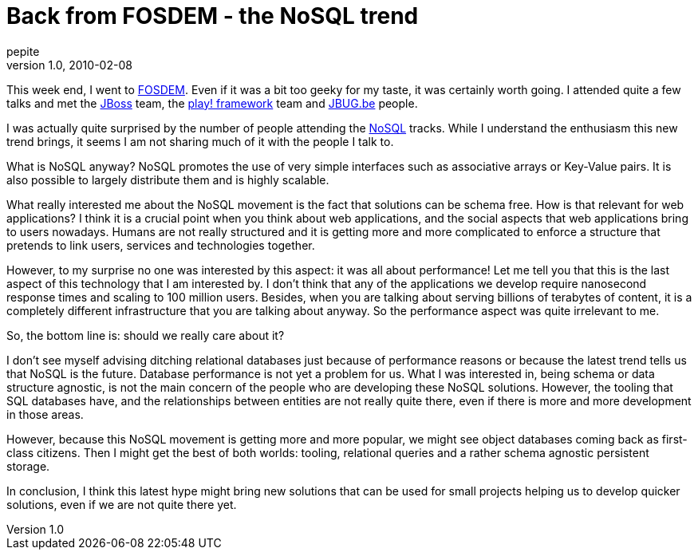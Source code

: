 = Back from FOSDEM - the NoSQL trend
pepite
v1.0, 2010-02-08
:title: Back from FOSDEM - the NoSQL trend
:tags: [fosdem,event]


This week end, I went to
http://fosdem.org[FOSDEM]. Even if it was a bit too geeky for my
taste, it was certainly worth going. I attended quite a few talks and
met the http://jboss.org[JBoss] team, the http://playframework.org[play! framework] team and http://jbug.be[JBUG.be]
people.

I was actually quite surprised by the number of people attending the
http://en.wikipedia.org/wiki/NoSQL[NoSQL] tracks. While I understand the
enthusiasm this new trend brings, it seems I am not sharing much of it
with the people I talk to.

What is NoSQL anyway? NoSQL promotes the use of very simple interfaces
such as associative arrays or Key-Value pairs. It is also possible to
largely distribute them and is highly scalable.

What really interested me about the NoSQL movement is the fact that
solutions can be schema free. How is that relevant for web applications?
I think it is a crucial point when you think about web applications, and
the social aspects that web applications bring to users nowadays. Humans
are not really structured and it is getting more and more complicated to
enforce a structure that pretends to link users, services and
technologies together.

However, to my surprise no one was interested by this aspect: it was all
about performance! Let me tell you that this is the last aspect of this
technology that I am interested by. I don't think that any of the
applications we develop require nanosecond response times and scaling to
100 million users. Besides, when you are talking about serving billions
of terabytes of content, it is a completely different infrastructure
that you are talking about anyway. So the performance aspect was quite
irrelevant to me.

So, the bottom line is: should we really care about it?

I don't see myself advising ditching relational databases just because
of performance reasons or because the latest trend tells us that NoSQL
is the future. Database performance is not yet a problem for us. What I
was interested in, being schema or data structure agnostic, is not the
main concern of the people who are developing these NoSQL solutions.
However, the tooling that SQL databases have, and the relationships
between entities are not really quite there, even if there is more and
more development in those areas.

However, because this NoSQL movement is getting more and more popular,
we might see object databases coming back as first-class citizens. Then
I might get the best of both worlds: tooling, relational queries and a
rather schema agnostic persistent storage.

In conclusion, I think this latest hype might bring new solutions that
can be used for small projects helping us to develop quicker solutions,
even if we are not quite there yet.

